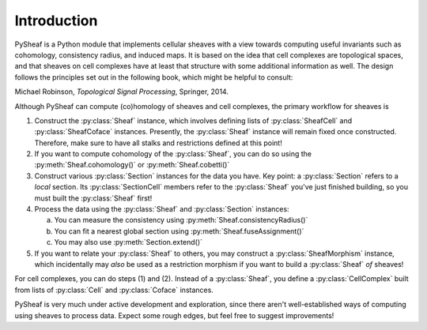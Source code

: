 Introduction
============

PySheaf is a Python module that implements cellular sheaves with a view towards computing useful invariants such as cohomology, consistency radius, and induced maps.  It is based on the idea that cell complexes are topological spaces, and that sheaves on cell complexes have at least that structure with some additional information as well.  The design follows the principles set out in the following book, which might be helpful to consult:

Michael Robinson, *Topological Signal Processing*, Springer, 2014.

Although PySheaf can compute (co)homology of sheaves and cell complexes, the primary workflow for sheaves is

1. Construct the :py:class:`Sheaf` instance, which involves defining lists of :py:class:`SheafCell` and :py:class:`SheafCoface` instances.  Presently, the :py:class:`Sheaf` instance will remain fixed once constructed.  Therefore, make sure to have all stalks and restrictions defined at this point!
2. If you want to compute cohomology of the :py:class:`Sheaf`, you can do so using the :py:meth:`Sheaf.cohomology()` or :py:meth:`Sheaf.cobetti()`
3. Construct various :py:class:`Section` instances for the data you have.  Key point: a :py:class:`Section` refers to a *local* section.  Its :py:class:`SectionCell` members refer to the :py:class:`Sheaf` you've just finished building, so you must built the :py:class:`Sheaf` first!
4. Process the data using the :py:class:`Sheaf` and :py:class:`Section` instances:
   
   a. You can measure the consistency using :py:meth:`Sheaf.consistencyRadius()`
   b. You can fit a nearest global section using :py:meth:`Sheaf.fuseAssignment()`
   c. You may also use :py:meth:`Section.extend()`

5. If you want to relate your :py:class:`Sheaf` to others, you may construct a :py:class:`SheafMorphism` instance, which incidentally may *also* be used as a restriction morphism if you want to build a :py:class:`Sheaf` *of* sheaves!

For cell complexes, you can do steps (1) and (2).  Instead of a :py:class:`Sheaf`, you define a :py:class:`CellComplex` built from lists of :py:class:`Cell` and :py:class:`Coface` instances.  
   
PySheaf is very much under active development and exploration, since there aren't well-established ways of computing using sheaves to process data.  Expect some rough edges, but feel free to suggest improvements!

